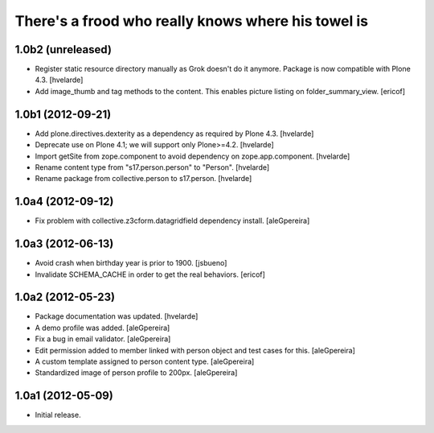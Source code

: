 There's a frood who really knows where his towel is
---------------------------------------------------

1.0b2 (unreleased)
^^^^^^^^^^^^^^^^^^

- Register static resource directory manually as Grok doesn't do it anymore.
  Package is now compatible with Plone 4.3. [hvelarde]

- Add image_thumb and tag methods to the content. This enables picture
  listing on folder_summary_view.  [ericof]


1.0b1 (2012-09-21)
^^^^^^^^^^^^^^^^^^

- Add plone.directives.dexterity as a dependency as required by Plone 4.3.
  [hvelarde]

- Deprecate use on Plone 4.1; we will support only Plone>=4.2. [hvelarde]

- Import getSite from zope.component to avoid dependency on
  zope.app.component. [hvelarde]

- Rename content type from "s17.person.person" to "Person". [hvelarde]

- Rename package from collective.person to s17.person. [hvelarde]


1.0a4 (2012-09-12)
^^^^^^^^^^^^^^^^^^

- Fix problem with collective.z3cform.datagridfield dependency
  install. [aleGpereira]


1.0a3 (2012-06-13)
^^^^^^^^^^^^^^^^^^

- Avoid crash when birthday year is prior to 1900. [jsbueno]

- Invalidate SCHEMA_CACHE in order to get the real behaviors. [ericof]


1.0a2 (2012-05-23)
^^^^^^^^^^^^^^^^^^^^^

- Package documentation was updated. [hvelarde]

- A demo profile was added. [aleGpereira]

- Fix a bug in email validator. [aleGpereira]

- Edit permission added to member linked with person object and test cases for
  this. [aleGpereira]

- A custom template assigned to person content type. [aleGpereira]

- Standardized image of person profile to 200px. [aleGpereira]


1.0a1 (2012-05-09)
^^^^^^^^^^^^^^^^^^

- Initial release.

